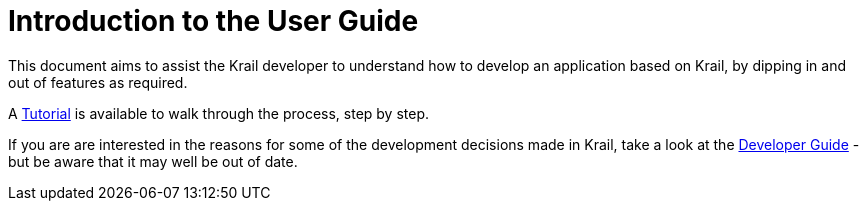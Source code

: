 = Introduction to the User Guide

This document aims to assist the Krail developer to understand how to develop an application based on Krail, by dipping in and out of features as required.

A link:tutorial/intro.md[Tutorial] is available to walk through the process, step by step.

If you are are interested in the reasons for some of the development decisions made in Krail, take a look at the link:devguide/intro.md[Developer Guide] - but be aware that it may well be out of date.